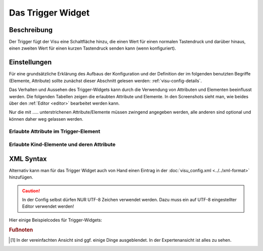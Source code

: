 .. _trigger:

Das Trigger Widget
==================

.. api-doc:: Trigger

Beschreibung
------------

Der Trigger fügt der Visu eine Schaltfläche hinzu, die einen Wert für einen normalen Tastendruck und darüber hinaus,
einen zweiten Wert für einen kurzen Tastendruck senden kann (wenn konfiguriert).

.. figure:: _static/trigger1.png

Einstellungen
-------------

Für eine grundsätzliche Erklärung des Aufbaus der Konfiguration und der Definition der im folgenden benutzten
Begriffe (Elemente, Attribute) sollte zunächst dieser Abschnitt gelesen werden: :ref:`visu-config-details`.

Das Verhalten und Aussehen des Trigger-Widgets kann durch die Verwendung von Attributen und Elementen beeinflusst werden.
Die folgenden Tabellen zeigen die erlaubten Attribute und Elemente. In den Screenshots sieht man, wie
beides über den :ref:`Editor <editor>` bearbeitet werden kann.

Nur die mit ..... unterstrichenen Attribute/Elemente müssen zwingend angegeben werden, alle anderen sind optional und können
daher weg gelassen werden.


Erlaubte Attribute im Trigger-Element
^^^^^^^^^^^^^^^^^^^^^^^^^^^^^^^^^^^^^^^^^^^^^^^^^^^^^^^^^^^^^^^^^

.. parameter-information:: trigger

.. widget-example::
    :editor: attributes
    :scale: 75
    :align: center

    <caption>Attribute im Editor (vereinfachte Ansicht) [#f1]_</caption>
    <trigger value="131" shortvalue="4" shorttime="300" styling="Red_Green" mapping="On_Off" align="center" bind_click_to_widget="true">
        <layout colspan="2"/>
        <label>Trigger</label>
        <address transform="DPT:5.001" mode="write" variant="short">1/1/13</address>
        <address transform="DPT:5.001" mode="write" variant="button">1/1/13</address>
    </trigger>


Erlaubte Kind-Elemente und deren Attribute
^^^^^^^^^^^^^^^^^^^^^^^^^^^^^^^^^^^^^^^^^^

.. elements-information:: trigger

.. widget-example::
    :editor: elements
    :scale: 75
    :align: center

    <caption>Elemente im Editor</caption>
    <trigger value="131" shortvalue="4" shorttime="300" styling="Red_Green" mapping="On_Off" align="center" bind_click_to_widget="true">
        <layout colspan="2"/>
        <label>Trigger</label>
        <address transform="DPT:5.001" mode="write" variant="short">1/1/13</address>
        <address transform="DPT:5.001" mode="write" variant="button">1/1/13</address>
    </trigger>

XML Syntax
----------

Alternativ kann man für das Trigger Widget auch von Hand einen Eintrag in
der :doc:`visu_config.xml <../../xml-format>` hinzufügen.

.. CAUTION::
    In der Config selbst dürfen NUR UTF-8 Zeichen verwendet
    werden. Dazu muss ein auf UTF-8 eingestellter Editor verwendet werden!

Hier einige Beispielcodes für Trigger-Widgets:

.. widget-example::

    <settings>
        <screenshot name="trigger1">
            <caption>Beispiel 1 - Szene "4" aufrufen und abspeichern</caption>
            <data address="1/4/0">0</data>
        </screenshot>
    </settings>
    <trigger value="131" shortvalue="4" shorttime="300" styling="Red_Green" mapping="On_Off" align="center" bind_click_to_widget="true">
        <layout colspan="2"/>
        <label>Trigger</label>
        <address transform="DPT:5.001" mode="write" variant="short">1/1/13</address>
        <address transform="DPT:5.001" mode="write" variant="button">1/1/13</address>
    </trigger>

.. widget-example::

    <settings>
        <screenshot name="trigger2">
            <caption>Beispiel 2 - kurz=0; lang=1</caption>
            <data address="1/4/0">0</data>
        </screenshot>
    </settings>
    <trigger value="1" shorttime="300" shortvalue="0">
        <label>Trigger auf 300ms</label>
        <address transform="DPT:1.001" variant="button" mode="readwrite">12/7/1</address>
        <address transform="DPT:1.001" variant="short" mode="readwrite">12/7/10</address>
    </trigger>


.. rubric:: Fußnoten

.. [#f1] In der vereinfachten Ansicht sind ggf. einige Dinge ausgeblendet. In der Expertenansicht ist alles zu sehen.